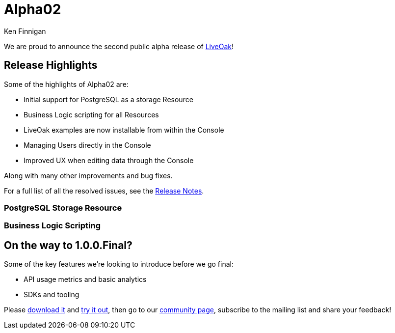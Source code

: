 = Alpha02
Ken Finnigan

We are proud to announce the second public alpha release of link:http://liveoak.io[LiveOak]!

== Release Highlights

Some of the highlights of Alpha02 are:

* Initial support for PostgreSQL as a storage Resource
* Business Logic scripting for all Resources
* LiveOak examples are now installable from within the Console
* Managing Users directly in the Console
* Improved UX when editing data through the Console

Along with many other improvements and bug fixes.

For a full list of all the resolved issues, see the link:https://issues.jboss.org/secure/ReleaseNote.jspa?projectId=12314622&version=12323820[Release Notes].

=== PostgreSQL Storage Resource
//TODO Marko

=== Business Logic Scripting
//TODO Matt

== On the way to 1.0.0.Final?

Some of the key features we're looking to introduce before we go final:

* API usage metrics and basic analytics
* SDKs and tooling


Please link:/downloads[download it] and link:/docs/guides/getting_started[try it out], then go to our link:/community[community page],
subscribe to the mailing list and share your feedback!
